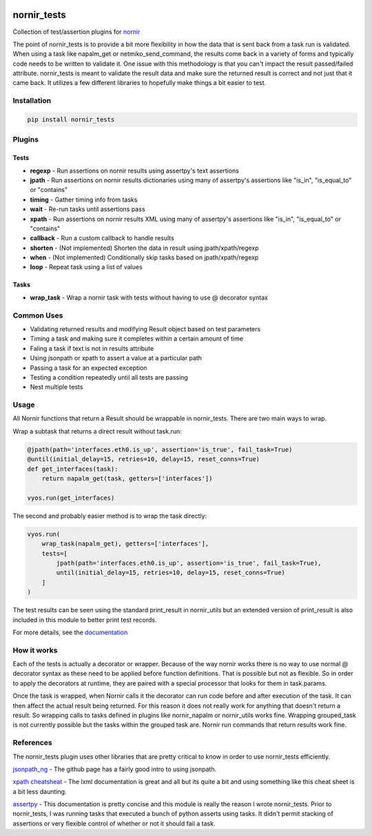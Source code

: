 .. image:: https://img.shields.io/badge/docs-passing-green.svg
   :target: https://patrickdaj.github.io/nornir_tests
   :alt: Documentation

.. image:: https://github.com/patrickdaj/nornir_tests/workflows/test_nornir_tests/badge.svg
   :target: https://github.com/patrickdaj/nornir_tests/actions?query=workflow%3Atest_nornir_tests
   :alt: test_nornir_tests

nornir_tests
============

Collection of test/assertion plugins for `nornir <github.com/nornir-automation/nornir/>`_

The point of nornir_tests is to provide a bit more flexibility in how the data that is sent back from
a task run is validated.  When using a task like napalm_get or netmiko_send_command, the results
come back in a variety of forms and typically code needs to be written to validate it.  One issue
with this methodology is that you can't impact the result passed/failed attribute.  nornir_tests
is meant to validate the result data and make sure the returned result is correct and not just that
it came back.  It utilizes a few different libraries to hopefully make things a bit easier to test.

Installation
------------

.. code::

    pip install nornir_tests

Plugins
-------

Tests
_____

* **regexp** - Run assertions on nornir results using assertpy's text assertions
* **jpath** - Run assertions on nornir results dictionaries using many of assertpy's assertions like "is_in", "is_equal_to" or "contains"
* **timing** - Gather timing info from tasks
* **wait** - Re-run tasks until assertions pass
* **xpath** - Run assertions on nornir results XML using many of assertpy's assertions like "is_in", "is_equal_to" or "contains"
* **callback** - Run a custom callback to handle results
* **shorten** - (Not implemented) Shorten the data in result using jpath/xpath/regexp
* **when** - (Not implemented) Conditionally skip tasks based on jpath/xpath/regexp
* **loop** - Repeat task using a list of values

Tasks
_____

* **wrap_task** - Wrap a nornir task with tests without having to use @ decorator syntax


Common Uses
-----------

* Validating returned results and modifying Result object based on test parameters
* Timing a task and making sure it completes within a certain amount of time
* Faling a task if text is not in results attribute
* Using jsonpath or xpath to assert a value at a particular path
* Passing a task for an expected exception
* Testing a condition repeatedly until all tests are passing
* Nest multiple tests

Usage
-----
All Nornir functions that return a Result should be wrappable in nornir_tests.  There are two
main ways to wrap.

Wrap a subtask that returns a direct result without task.run:

.. code-block:: python

    @jpath(path='interfaces.eth0.is_up', assertion='is_true', fail_task=True)
    @until(initial_delay=15, retries=10, delay=15, reset_conns=True)
    def get_interfaces(task):
        return napalm_get(task, getters=['interfaces'])
    
    vyos.run(get_interfaces) 

The second and probably easier method is to wrap the task directly:

.. code-block:: python

    vyos.run(
        wrap_task(napalm_get), getters=['interfaces'],
        tests=[
            jpath(path='interfaces.eth0.is_up', assertion='is_true', fail_task=True),
            until(initial_delay=15, retries=10, delay=15, reset_conns=True)
        ]
    )

The test results can be seen using the standard print_result in nornir_utils but an extended
version of print_result is also included in this module to better print test records.

For more details, see the `documentation <https://patrickdaj.github.io/nornir_tests/html/index.html>`__

How it works
------------

Each of the tests is actually a decorator or wrapper.  Because of the way nornir works there is
no way to use normal @ decorator syntax as these need to be applied before function definitions.
That is possible but not as flexible.  So in order to apply the decorators at runtime, they are
paired with a special processor that looks for them in task.params.

Once the task is wrapped, when Nornir calls it the decorator can run code before and after
execution of the task.  It can then affect the actual result being returned.  For this reason
it does not really work for anything that doesn't return a result.  So wrapping calls to tasks
defined in plugins like nornir_napalm or nornir_utils works fine.  Wrapping grouped_task is not
currently possible but the tasks within the grouped task are.  Nornir run commands that return
results work fine.

References
----------

The nornir_tests plugin uses other libraries that are pretty critical to know in order to use nornir_tests efficiently.

`jsonpath_ng <https://github.com/h2non/jsonpath-ng>`__ - The github page has a fairly good intro to using jsonpath.

`xpath cheatsheat <https://devhints.io/xpath>`__ - The lxml documentation is great and all but its quite a bit and using something like this cheat sheet is a bit less daunting.

`assertpy <https://github.com/assertpy/assertpy>`__ - This documentation is pretty concise and this module is really the reason I wrote nornir_tests.  Prior to nornir_tests, I was running tasks that executed a bunch of python asserts using tasks.  It didn't permit stacking of assertions or very flexible control of whether or not it should fail a task.